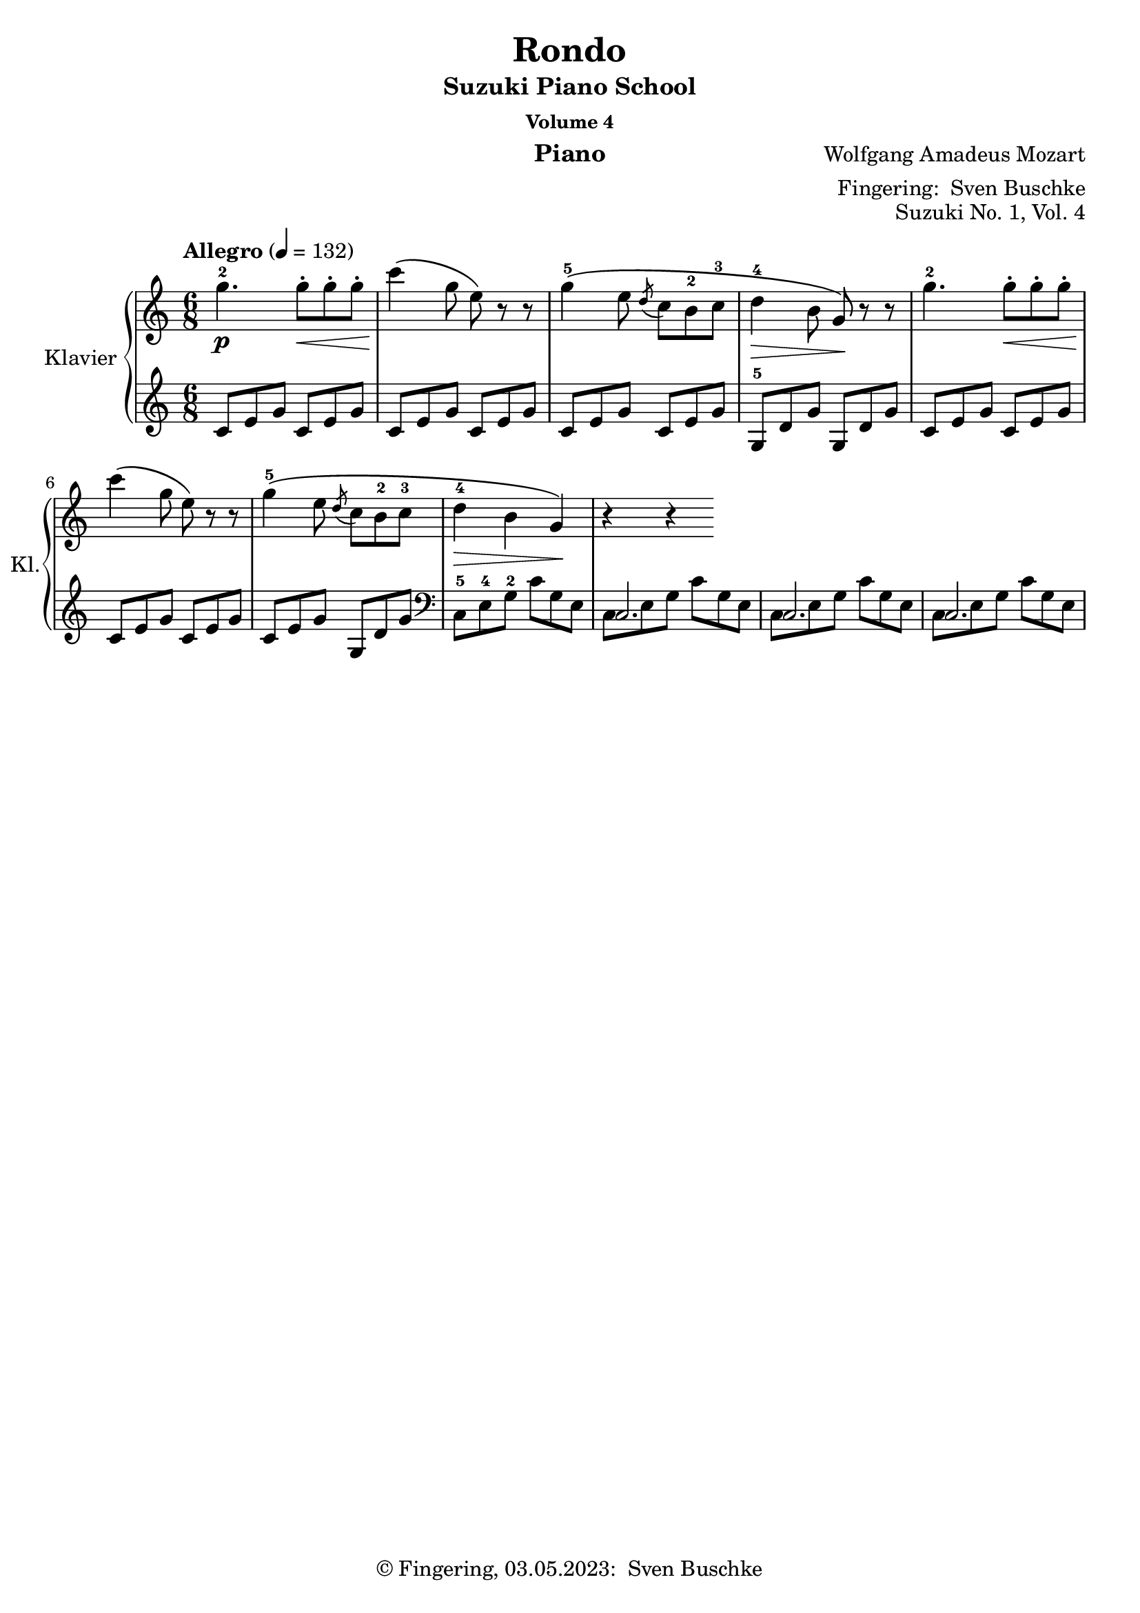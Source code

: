 \version "2.24.1"
\language "english"

\header {
  dedication = ""
  title = ""
  subtitle = "Suzuki Piano School"
  subsubtitle = "Volume 4"
  instrument = "Piano"
  composer = ""
  arranger = \markup {"Fingering: " \with-url #"https://buschke.com" "Sven Buschke"}
  poet = ""
  meter = ""
  piece = ""
  opus = "No. 1"
  copyright = \markup {"© Fingering, 03.05.2023: " \with-url #"https://buschke.com" "Sven Buschke"}
%  tagline = ""
  % Remove default LilyPond tagline
  tagline = ##f
}


\paper {
  #(set-paper-size "a4")
}

\layout {
  \context {
    \Voice
    \consists "Melody_engraver"
    \override Stem #'neutral-direction = #'()
  }
}

global = {
  \key c \major
  \numericTimeSignature
  \time 4/4
  \tempo "Andante" 4=100
}

%%%%%%%%%%%%%%%%%%%%%%%%%%%%%%%%%%%%%%%%%%%%%%%%%%%%%%%%%%%%%%%%%%%%%%%%%%%%%%%%
% Nummer 1 / A
%%%%%%%%%%%%%%%%%%%%%%%%%%%%%%%%%%%%%%%%%%%%%%%%%%%%%%%%%%%%%%%%%%%%%%%%%%%%%%%%

globalA = {
  \key c \major
%  \numericTimeSignature
  \time 6/8
  \tempo "Allegro" 4=132
}

scoreARight = \relative c'' {
  \globalA
  % Music follows here.
  g'4.-2\p g8-.\< g-. g-. c4\!\( g8 e\) r r
  g4-5\(e8 \acciaccatura {d} c b-2 c-3 d4-4\> b8 g\!\) r r
  g'4.-2 g8-.\< g-. g-. c4\!\( g8 e\) r r
  g4-5\(e8 \acciaccatura {d} c b-2 c-3 d4-4\> b g\!\) r r

}

scoreALeft = \relative c' {
  \globalA
  % Music follows here.
  \clef treble
  c8 e g c, e g
  c, e g c, e g
  c, e g c, e g
  g,-5 d' g g, d' g
  c, e g c, e g
  c, e g c, e g
  c, e g g, d' g
  \clef bass
  c,,-5 e-4 g-2 c g e
  <<{c2.}\\{c8 e g c g e}>>
  <<{c2.}\\{c8 e g c g e}>>
  <<{c2.}\\{c8 e g c g e}>>
}

\bookpart {
\header {
  title = "Rondo"
  composer = \markup {\with-url #"" "Wolfgang Amadeus Mozart"}
  poet = ""
  meter = ""
  piece = ""
  opus = "Suzuki No. 1, Vol. 4"
  tagline = ""
}
  \score {
    \new PianoStaff \with {
      instrumentName = "Klavier"
      shortInstrumentName = "Kl."
    } <<
      \new Staff = "right" \with {
        midiInstrument = "acoustic grand"
      } \scoreARight
      \new Staff = "left" \with {
        midiInstrument = "acoustic grand"
      } { \clef bass \scoreALeft }
    >>
    \layout { }
    \midi { }
  }
}

%%%%%%%%%%%%%%%%%%%%%%%%%%%%%%%%%%%%%%%%%%%%%%%%%%%%%%%%%%%%%%%%%%%%%%%%%%%%%%%%
% Nummer 2 / B
%%%%%%%%%%%%%%%%%%%%%%%%%%%%%%%%%%%%%%%%%%%%%%%%%%%%%%%%%%%%%%%%%%%%%%%%%%%%%%%%

globalB = {
  \key c \major
  \numericTimeSignature
  \time 4/4
  \tempo "Andante" 4=100
}

scoreBRight = \relative c'' {
  \global
  % Music follows here.

}

scoreBLeft = \relative c' {
  \global
  % Music follows here.

}

\bookpart {
\header {
  title = ""
  composer = ""
  poet = ""
  meter = ""
  piece = ""
  opus = "Suzuki No. 1, Vol. 2"
  tagline = ""
}
  \score {
    \new PianoStaff \with {
      instrumentName = "Klavier"
      shortInstrumentName = "Kl."
    } <<
      \new Staff = "right" \with {
        midiInstrument = "acoustic grand"
      } \scoreBRight
      \new Staff = "left" \with {
        midiInstrument = "acoustic grand"
      } { \clef bass \scoreBLeft }
    >>
    \layout { }
    \midi { }
  }
}

%%%%%%%%%%%%%%%%%%%%%%%%%%%%%%%%%%%%%%%%%%%%%%%%%%%%%%%%%%%%%%%%%%%%%%%%%%%%%%%%
% Nummer 3 / C
%%%%%%%%%%%%%%%%%%%%%%%%%%%%%%%%%%%%%%%%%%%%%%%%%%%%%%%%%%%%%%%%%%%%%%%%%%%%%%%%

globalC = {
  \key c \major
  \numericTimeSignature
  \time 4/4
  \tempo "Andante" 4=100
}

scoreCRight = \relative c'' {
  \global
  % Music follows here.

}

scoreCLeft = \relative c' {
  \global
  % Music follows here.

}

\bookpart {
\header {
  title = ""
  composer = ""
  poet = ""
  meter = ""
  piece = ""
  opus = "Suzuki No. 1, Vol. 2"
  tagline = ""
}
  \score {
    \new PianoStaff \with {
      instrumentName = "Klavier"
      shortInstrumentName = "Kl."
    } <<
      \new Staff = "right" \with {
        midiInstrument = "acoustic grand"
      } \scoreCRight
      \new Staff = "left" \with {
        midiInstrument = "acoustic grand"
      } { \clef bass \scoreCLeft }
    >>
    \layout { }
    \midi { }
  }
}

%%%%%%%%%%%%%%%%%%%%%%%%%%%%%%%%%%%%%%%%%%%%%%%%%%%%%%%%%%%%%%%%%%%%%%%%%%%%%%%%
% Nummer 4 / D
%%%%%%%%%%%%%%%%%%%%%%%%%%%%%%%%%%%%%%%%%%%%%%%%%%%%%%%%%%%%%%%%%%%%%%%%%%%%%%%%

globalD = {
  \key c \major
  \numericTimeSignature
  \time 4/4
  \tempo "Andante" 4=100
}

scoreDRight = \relative c'' {
  \global
  % Music follows here.

}

scoreDLeft = \relative c' {
  \global
  % Music follows here.

}

\bookpart {
\header {
  title = ""
  composer = ""
  poet = ""
  meter = ""
  piece = ""
  opus = "Suzuki No. 1, Vol. 2"
  tagline = ""
}
  \score {
    \new PianoStaff \with {
      instrumentName = "Klavier"
      shortInstrumentName = "Kl."
    } <<
      \new Staff = "right" \with {
        midiInstrument = "acoustic grand"
      } \scoreDRight
      \new Staff = "left" \with {
        midiInstrument = "acoustic grand"
      } { \clef bass \scoreDLeft }
    >>
    \layout { }
    \midi { }
  }
}

%%%%%%%%%%%%%%%%%%%%%%%%%%%%%%%%%%%%%%%%%%%%%%%%%%%%%%%%%%%%%%%%%%%%%%%%%%%%%%%%
% Nummer 5 / E
%%%%%%%%%%%%%%%%%%%%%%%%%%%%%%%%%%%%%%%%%%%%%%%%%%%%%%%%%%%%%%%%%%%%%%%%%%%%%%%%

globalE = {
  \key c \major
  \numericTimeSignature
  \time 4/4
  \tempo "Andante" 4=100
}

scoreERight = \relative c'' {
  \global
  % Music follows here.

}

scoreELeft = \relative c' {
  \global
  % Music follows here.

}

\bookpart {
\header {
  title = ""
  composer = ""
  poet = ""
  meter = ""
  piece = ""
  opus = "Suzuki No. 1, Vol. 2"
  tagline = ""
}
  \score {
    \new PianoStaff \with {
      instrumentName = "Klavier"
      shortInstrumentName = "Kl."
    } <<
      \new Staff = "right" \with {
        midiInstrument = "acoustic grand"
      } \scoreERight
      \new Staff = "left" \with {
        midiInstrument = "acoustic grand"
      } { \clef bass \scoreELeft }
    >>
    \layout { }
    \midi { }
  }
}

%%%%%%%%%%%%%%%%%%%%%%%%%%%%%%%%%%%%%%%%%%%%%%%%%%%%%%%%%%%%%%%%%%%%%%%%%%%%%%%%
% Nummer 6 / F
%%%%%%%%%%%%%%%%%%%%%%%%%%%%%%%%%%%%%%%%%%%%%%%%%%%%%%%%%%%%%%%%%%%%%%%%%%%%%%%%

globalF = {
  \key g \major
%  \numericTimeSignature
  \time 2/2
  \tempo "Allegro, ma non troppo" 2=42
}

scoreFRight = \relative c'' {
  \globalF
  % Music follows here.
  \repeat volta 2 {
     \set fingeringOrientations = #'(left) <b,-1 d-2 g-5>2\f
     \override Fingering.direction = #DOWN \tuplet 3/2 { d8-1(g-2 b-3 } \tuplet 3/2 { d-5 c-4 a-2 }
    g4-1) g-3\p(fs-2 g-1 a4.-2) a8-1(b4.-2) <<{\override NoteHead.color = #red \override NoteHead.font-size = #-3 s8 s4 c32[d c d] c16[d] s4 \revert NoteHead.color \revert NoteHead.font-size}\\{b8-1\(d4-3 \afterGrace c-2\trill({c16-1[d-3])} b4-2\)}>>\< r
    <b d g>2\f \tuplet 3/2 { d8 g b } \tuplet 3/2 { d c a } g4 g fs g a4. a8 b4. b8
    d4 c b8(c cs d ds e) r e d c b a cs d r d c b a g fs e d c b a g fs g4. a8 b c cs d ds e r e d c b a ds e r e e cs a g fs4 \tuplet 3/2 { a'8 fs d } c4 \tuplet 3/2 { a'8 fs c } b4 \tuplet 3/2 { g'8 d b } g4 \tuplet 3/2 { d'8 b g } fs4 \tuplet 3/2 { a'8 fs d } c4 \tuplet 3/2 { a'8 fs c } b4 \tuplet 3/2 { g'8 d b } g4 \tuplet 3/2 { d'8 b g }
    d4 \tuplet 3/2 { d'8 b g } d4 \tuplet 3/2 { d'8 b g } d4 r r8 a' a a d4 cs d e g8 fs e4 r8 a, a a
    e'4 d <cs e> <d fs> <e a>8 g <d fs>4 r8 a' g fs fs e e e d a' g fs fs e e e d  a' g fs fs e r e e d r d d cs b a gs a b cs d4 cs d e <d g>8 fs <cs e>4 r8 a a a
    e'4 d <cs e> <d fs> <e a>8 g <d fs>4 r8 a' g fs fs e e e d a' g fs fs e e e d a' g fs fs e g e e d d cs \tuplet 3/2 { a' g fs } \tuplet 3/2 { e d cs } \tuplet 3/2 { b a g } \tuplet 3/2 { fs e d } cs4 cs cs cs
    \tuplet 3/2 { d8 e fs } \tuplet 3/2 { g a b } \tuplet 3/2 { cs d e } \tuplet 3/2 { fs g a }
    g4 g g g \tuplet 3/2 { a8 g fs } \tuplet 3/2 { e d cs } \tuplet 3/2 { b a g } \tuplet 3/2 { fs e d }
    c4 c c c
    \tuplet 3/2 { b8 e g } \tuplet 3/2 { b g e } d4 e \tuplet 3/2 { d8 e fs } \tuplet 3/2 { g a b } \tuplet 3/2 { cs d e } \tuplet 3/2 { fs g a }
    <g b>1 <fs a>4 <e g> <d fs> <cs e>
    \tuplet 3/2 { a'8 g fs } \tuplet 3/2 { e d cs } \tuplet 3/2 { b a g } \tuplet 3/2 { fs e d }
    <g b>1 <d fs>4 <e g> <d fs> <cs e> d \tuplet 3/2 { a''8 fs d } cs4 \tuplet 3/2 { g'8 e cs } d4
    \tuplet 3/2 { a8 fs d } cs4 \tuplet 3/2 { g'8 e cs } d4 \tuplet 3/2 { g8 e cs } d4 \tuplet 3/2 { g8 e cs } d4 <fs a d>4 4 r
  }
}

scoreFLeft = \relative c' {
  \globalF
  % Music follows here.
  \repeat volta 2 {
    <g,-5 g'-1>2 r
    r4 b'-1 a-2 g-1 fs-2 d-4 g-1 f-2 e-3 fs-2 g8-1 g-5 b-4 d-3 <g,-5 g'-1>2 r
    \clef treble
    r4 b'8 d a d g, d' fs, d' d, d' g, d' f, d' e, g fs a g4 r
    r <c, e a> r2 r4 <b d g> r2
    \clef bass
    c4 r d r g, r r2
    r4 <c, e a> r2
    r4 <cs e a> r2
    \tuplet 3/2 { d8 fs a } \tuplet 3/2 {  d, fs a } \tuplet 3/2 {  d, fs a } \tuplet 3/2 {  d, fs a }
    \tuplet 3/2 { d, g b } \tuplet 3/2 { d, g b } \tuplet 3/2 { d, g b } \tuplet 3/2 { d, g b }
    \tuplet 3/2 { d, fs a } \tuplet 3/2 {  d, fs a } \tuplet 3/2 {  d, fs a } \tuplet 3/2 {  d, fs a }
    \tuplet 3/2 { d, g b } \tuplet 3/2 { d, g b } \tuplet 3/2 { d, g b } \tuplet 3/2 { d, g b }
    \tuplet 3/2 { d, fs a } \tuplet 3/2 {  d, g a } \tuplet 3/2 {  d, fs a } \tuplet 3/2 {  d, g a }
    <d, fs>4 r r2
    \clef treble
    fs'8 a g a fs a cs, a' d, a' cs, a' a,4  r
    g'8 a fs a e a d, a' cs, a' d, a' d,4 r
    <g b>2 <fs a>4 r
    <g b>2 <fs a>4 r
    r g r gs a a, r2
    fs'8 a g a fs a cs, a' d, a' cs, a' a,4  r
    g'8 a fs a e a d, a' cs, a' d, a' d,4 r
    <g b>2 <fs a>4 r
    <g b>2 <fs a>4 r
    \clef bass
    r g, a a, d r r2
    \tuplet 3/2 { e8 g a } \tuplet 3/2 { e g a } \tuplet 3/2 { e g a } \tuplet 3/2 { e g a } <d, fs>4 r r2
    \tuplet 3/2 { cs8 e a } \tuplet 3/2 { cs, e a } \tuplet 3/2 { cs, e a } \tuplet 3/2 { cs, e a } d,4 r r2
    \tuplet 3/2 { d8 fs a } \tuplet 3/2 { d, fs a } \tuplet 3/2 { d, fs a } \tuplet 3/2 { d, fs a }
    g,2 a4 a <d fs> r r2
    \clef treble
    \tuplet 3/2 { r8 g a } \tuplet 3/2 { b cs d } \tuplet 3/2 { e fs g } \tuplet 3/2 { a b cs } d4 g, a a, r1
    \clef bass
    \tuplet 3/2 { r8 g, a } \tuplet 3/2 { b cs d } \tuplet 3/2 { e fs g } \tuplet 3/2 { a b cs } d4 g, a a,
    \tuplet 3/2 { d8 fs a } \tuplet 3/2 { d, fs a } \tuplet 3/2 { d, g a } \tuplet 3/2 { d, g a }
    \tuplet 3/2 { d,8 fs a } \tuplet 3/2 { d, fs a } \tuplet 3/2 { d, g a } \tuplet 3/2 { d, g a }
    \tuplet 3/2 { d, fs a } \tuplet 3/2 { d, g a } \tuplet 3/2 { d, fs a } \tuplet 3/2 { d, g a }
    <d, fs>4 <d, d'> <d d'> r
  }
}

\bookpart {
\header {
  title = "Sonata"
  composer = \markup {\with-url #"" "Ludwig van Beethoven"}
  poet = ""
  meter = ""
  piece = ""
  opus = "Suzuki No. 6, Vol. 4 / Op. 49 Nr. 2"
  tagline = ""
}
  \score {
    \new PianoStaff \with {
      instrumentName = "Klavier"
      shortInstrumentName = "Kl."
    } <<
      \new Staff = "right" \with {
        midiInstrument = "acoustic grand"
      } \scoreFRight
      \new Staff = "left" \with {
        midiInstrument = "acoustic grand"
      } { \clef bass \scoreFLeft }
    >>
    \layout { }
    \midi { }
  }
}

%%%%%%%%%%%%%%%%%%%%%%%%%%%%%%%%%%%%%%%%%%%%%%%%%%%%%%%%%%%%%%%%%%%%%%%%%%%%%%%%
% Nummer 7 / G
%%%%%%%%%%%%%%%%%%%%%%%%%%%%%%%%%%%%%%%%%%%%%%%%%%%%%%%%%%%%%%%%%%%%%%%%%%%%%%%%

globalG = {
  \key c \major
  \numericTimeSignature
  \time 4/4
  \tempo "Andante" 4=100
}

scoreGRight = \relative c'' {
  \global
  % Music follows here.

}

scoreGLeft = \relative c' {
  \global
  % Music follows here.

}

\bookpart {
\header {
  title = ""
  composer = ""
  poet = ""
  meter = ""
  piece = ""
  opus = "Suzuki No. 1, Vol. 2"
  tagline = ""
}
  \score {
    \new PianoStaff \with {
      instrumentName = "Klavier"
      shortInstrumentName = "Kl."
    } <<
      \new Staff = "right" \with {
        midiInstrument = "acoustic grand"
      } \scoreGRight
      \new Staff = "left" \with {
        midiInstrument = "acoustic grand"
      } { \clef bass \scoreGLeft }
    >>
    \layout { }
    \midi { }
  }
}

%%%%%%%%%%%%%%%%%%%%%%%%%%%%%%%%%%%%%%%%%%%%%%%%%%%%%%%%%%%%%%%%%%%%%%%%%%%%%%%%
% Nummer 8 / H
%%%%%%%%%%%%%%%%%%%%%%%%%%%%%%%%%%%%%%%%%%%%%%%%%%%%%%%%%%%%%%%%%%%%%%%%%%%%%%%%

globalH = {
  \key c \major
  \numericTimeSignature
  \time 4/4
  \tempo "Andante" 4=100
}

scoreHRight = \relative c'' {
  \global
  % Music follows here.

}

scoreHLeft = \relative c' {
  \global
  % Music follows here.

}

\bookpart {
\header {
  title = ""
  composer = ""
  poet = ""
  meter = ""
  piece = ""
  opus = "Suzuki No. 1, Vol. 2"
  tagline = ""
}
  \score {
    \new PianoStaff \with {
      instrumentName = "Klavier"
      shortInstrumentName = "Kl."
    } <<
      \new Staff = "right" \with {
        midiInstrument = "acoustic grand"
      } \scoreHRight
      \new Staff = "left" \with {
        midiInstrument = "acoustic grand"
      } { \clef bass \scoreHLeft }
    >>
    \layout { }
    \midi { }
  }
}

%%%%%%%%%%%%%%%%%%%%%%%%%%%%%%%%%%%%%%%%%%%%%%%%%%%%%%%%%%%%%%%%%%%%%%%%%%%%%%%%
% Nummer 9 / I
%%%%%%%%%%%%%%%%%%%%%%%%%%%%%%%%%%%%%%%%%%%%%%%%%%%%%%%%%%%%%%%%%%%%%%%%%%%%%%%%

globalI = {
  \key c \major
  \numericTimeSignature
  \time 4/4
  \tempo "Andante" 4=100
}

scoreIRight = \relative c'' {
  \global
  % Music follows here.

}

scoreILeft = \relative c' {
  \global
  % Music follows here.

}

\bookpart {
\header {
  title = ""
  composer = ""
  poet = ""
  meter = ""
  piece = ""
  opus = "Suzuki No. 1, Vol. 2"
  tagline = ""
}
  \score {
    \new PianoStaff \with {
      instrumentName = "Klavier"
      shortInstrumentName = "Kl."
    } <<
      \new Staff = "right" \with {
        midiInstrument = "acoustic grand"
      } \scoreIRight
      \new Staff = "left" \with {
        midiInstrument = "acoustic grand"
      } { \clef bass \scoreILeft }
    >>
    \layout { }
    \midi { }
  }
}

%%%%%%%%%%%%%%%%%%%%%%%%%%%%%%%%%%%%%%%%%%%%%%%%%%%%%%%%%%%%%%%%%%%%%%%%%%%%%%%%
% Nummer 10 / J
%%%%%%%%%%%%%%%%%%%%%%%%%%%%%%%%%%%%%%%%%%%%%%%%%%%%%%%%%%%%%%%%%%%%%%%%%%%%%%%%

globalJ = {
  \key c \major
  \numericTimeSignature
  \time 4/4
  \tempo "Andante" 4=100
}

scoreJRight = \relative c'' {
  \global
  % Music follows here.

}

scoreJLeft = \relative c' {
  \global
  % Music follows here.

}

\bookpart {
\header {
  title = ""
  composer = ""
  poet = ""
  meter = ""
  piece = ""
  opus = "Suzuki No. 1, Vol. 2"
  tagline = ""
}
  \score {
    \new PianoStaff \with {
      instrumentName = "Klavier"
      shortInstrumentName = "Kl."
    } <<
      \new Staff = "right" \with {
        midiInstrument = "acoustic grand"
      } \scoreJRight
      \new Staff = "left" \with {
        midiInstrument = "acoustic grand"
      } { \clef bass \scoreJLeft }
    >>
    \layout { }
    \midi { }
  }
}

%%%%%%%%%%%%%%%%%%%%%%%%%%%%%%%%%%%%%%%%%%%%%%%%%%%%%%%%%%%%%%%%%%%%%%%%%%%%%%%%
% Nummer 11 / K
%%%%%%%%%%%%%%%%%%%%%%%%%%%%%%%%%%%%%%%%%%%%%%%%%%%%%%%%%%%%%%%%%%%%%%%%%%%%%%%%

globalK = {
  \key c \major
  \numericTimeSignature
  \time 4/4
  \tempo "Andante" 4=100
}

scoreKRight = \relative c'' {
  \global
  % Music follows here.

}

scoreKLeft = \relative c' {
  \global
  % Music follows here.

}

\bookpart {
\header {
  title = ""
  composer = ""
  poet = ""
  meter = ""
  piece = ""
  opus = "Suzuki No. 1, Vol. 2"
  tagline = ""
}
  \score {
    \new PianoStaff \with {
      instrumentName = "Klavier"
      shortInstrumentName = "Kl."
    } <<
      \new Staff = "right" \with {
        midiInstrument = "acoustic grand"
      } \scoreKRight
      \new Staff = "left" \with {
        midiInstrument = "acoustic grand"
      } { \clef bass \scoreKLeft }
    >>
    \layout { }
    \midi { }
  }
}

%%%%%%%%%%%%%%%%%%%%%%%%%%%%%%%%%%%%%%%%%%%%%%%%%%%%%%%%%%%%%%%%%%%%%%%%%%%%%%%%
% Nummer 12 / L
%%%%%%%%%%%%%%%%%%%%%%%%%%%%%%%%%%%%%%%%%%%%%%%%%%%%%%%%%%%%%%%%%%%%%%%%%%%%%%%%

globalL = {
  \key c \major
  \numericTimeSignature
  \time 4/4
  \tempo "Andante" 4=100
}

scoreLRight = \relative c'' {
  \global
  % Music follows here.

}

scoreLLeft = \relative c' {
  \global
  % Music follows here.

}

\bookpart {
\header {
  title = ""
  composer = ""
  poet = ""
  meter = ""
  piece = ""
  opus = "Suzuki No. 1, Vol. 2"
  tagline = ""
}
  \score {
    \new PianoStaff \with {
      instrumentName = "Klavier"
      shortInstrumentName = "Kl."
    } <<
      \new Staff = "right" \with {
        midiInstrument = "acoustic grand"
      } \scoreLRight
      \new Staff = "left" \with {
        midiInstrument = "acoustic grand"
      } { \clef bass \scoreLLeft }
    >>
    \layout { }
    \midi { }
  }
}

%%%%%%%%%%%%%%%%%%%%%%%%%%%%%%%%%%%%%%%%%%%%%%%%%%%%%%%%%%%%%%%%%%%%%%%%%%%%%%%%
% Nummer 13 / M
%%%%%%%%%%%%%%%%%%%%%%%%%%%%%%%%%%%%%%%%%%%%%%%%%%%%%%%%%%%%%%%%%%%%%%%%%%%%%%%%

globalM = {
  \key c \major
  \numericTimeSignature
  \time 4/4
  \tempo "Andante" 4=100
}

scoreMRight = \relative c'' {
  \global
  % Music follows here.

}

scoreMLeft = \relative c' {
  \global
  % Music follows here.

}

\bookpart {
\header {
  title = ""
  composer = ""
  poet = ""
  meter = ""
  piece = ""
  opus = "Suzuki No. 1, Vol. 2"
  tagline = ""
}
  \score {
    \new PianoStaff \with {
      instrumentName = "Klavier"
      shortInstrumentName = "Kl."
    } <<
      \new Staff = "right" \with {
        midiInstrument = "acoustic grand"
      } \scoreMRight
      \new Staff = "left" \with {
        midiInstrument = "acoustic grand"
      } { \clef bass \scoreMLeft }
    >>
    \layout { }
    \midi { }
  }
}

%%%%%%%%%%%%%%%%%%%%%%%%%%%%%%%%%%%%%%%%%%%%%%%%%%%%%%%%%%%%%%%%%%%%%%%%%%%%%%%%
% Nummer 14 / N
%%%%%%%%%%%%%%%%%%%%%%%%%%%%%%%%%%%%%%%%%%%%%%%%%%%%%%%%%%%%%%%%%%%%%%%%%%%%%%%%

globalN = {
  \key c \major
  \numericTimeSignature
  \time 4/4
  \tempo "Andante" 4=100
}

scoreNRight = \relative c'' {
  \global
  % Music follows here.

}

scoreNLeft = \relative c' {
  \global
  % Music follows here.

}

\bookpart {
\header {
  title = ""
  composer = ""
  poet = ""
  meter = ""
  piece = ""
  opus = "Suzuki No. 1, Vol. 2"
  tagline = ""
}
  \score {
    \new PianoStaff \with {
      instrumentName = "Klavier"
      shortInstrumentName = "Kl."
    } <<
      \new Staff = "right" \with {
        midiInstrument = "acoustic grand"
      } \scoreNRight
      \new Staff = "left" \with {
        midiInstrument = "acoustic grand"
      } { \clef bass \scoreNLeft }
    >>
    \layout { }
    \midi { }
  }
}

%%%%%%%%%%%%%%%%%%%%%%%%%%%%%%%%%%%%%%%%%%%%%%%%%%%%%%%%%%%%%%%%%%%%%%%%%%%%%%%%
% Nummer 15 / O
%%%%%%%%%%%%%%%%%%%%%%%%%%%%%%%%%%%%%%%%%%%%%%%%%%%%%%%%%%%%%%%%%%%%%%%%%%%%%%%%

globalO = {
  \key c \major
  \numericTimeSignature
  \time 4/4
  \tempo "Andante" 4=100
}

scoreORight = \relative c'' {
  \global
  % Music follows here.

}

scoreOLeft = \relative c' {
  \global
  % Music follows here.

}

\bookpart {
\header {
  title = ""
  composer = ""
  poet = ""
  meter = ""
  piece = ""
  opus = "Suzuki No. 1, Vol. 2"
  tagline = ""
}
  \score {
    \new PianoStaff \with {
      instrumentName = "Klavier"
      shortInstrumentName = "Kl."
    } <<
      \new Staff = "right" \with {
        midiInstrument = "acoustic grand"
      } \scoreORight
      \new Staff = "left" \with {
        midiInstrument = "acoustic grand"
      } { \clef bass \scoreOLeft }
    >>
    \layout { }
    \midi { }
  }
}

%%%%%%%%%%%%%%%%%%%%%%%%%%%%%%%%%%%%%%%%%%%%%%%%%%%%%%%%%%%%%%%%%%%%%%%%%%%%%%%%
% Nummer 16 / P
%%%%%%%%%%%%%%%%%%%%%%%%%%%%%%%%%%%%%%%%%%%%%%%%%%%%%%%%%%%%%%%%%%%%%%%%%%%%%%%%

globalP = {
  \key c \major
  \numericTimeSignature
  \time 4/4
  \tempo "Andante" 4=100
}

scorePRight = \relative c'' {
  \global
  % Music follows here.

}

scorePLeft = \relative c' {
  \global
  % Music follows here.

}

\bookpart {
\header {
  title = ""
  composer = ""
  poet = ""
  meter = ""
  piece = ""
  opus = "Suzuki No. 1, Vol. 2"
  tagline = ""
}
  \score {
    \new PianoStaff \with {
      instrumentName = "Klavier"
      shortInstrumentName = "Kl."
    } <<
      \new Staff = "right" \with {
        midiInstrument = "acoustic grand"
      } \scorePRight
      \new Staff = "left" \with {
        midiInstrument = "acoustic grand"
      } { \clef bass \scorePLeft }
    >>
    \layout { }
    \midi { }
  }
}

%%%%%%%%%%%%%%%%%%%%%%%%%%%%%%%%%%%%%%%%%%%%%%%%%%%%%%%%%%%%%%%%%%%%%%%%%%%%%%%%
% Nummer 17 / Q
%%%%%%%%%%%%%%%%%%%%%%%%%%%%%%%%%%%%%%%%%%%%%%%%%%%%%%%%%%%%%%%%%%%%%%%%%%%%%%%%

globalQ = {
  \key c \major
  \numericTimeSignature
  \time 4/4
  \tempo "Andante" 4=100
}

scoreQRight = \relative c'' {
  \global
  % Music follows here.

}

scoreQLeft = \relative c' {
  \global
  % Music follows here.

}

\bookpart {
\header {
  title = ""
  composer = ""
  poet = ""
  meter = ""
  piece = ""
  opus = "Suzuki No. 1, Vol. 2"
  tagline = ""
}
  \score {
    \new PianoStaff \with {
      instrumentName = "Klavier"
      shortInstrumentName = "Kl."
    } <<
      \new Staff = "right" \with {
        midiInstrument = "acoustic grand"
      } \scoreQRight
      \new Staff = "left" \with {
        midiInstrument = "acoustic grand"
      } { \clef bass \scoreQLeft }
    >>
    \layout { }
    \midi { }
  }
}

%%%%%%%%%%%%%%%%%%%%%%%%%%%%%%%%%%%%%%%%%%%%%%%%%%%%%%%%%%%%%%%%%%%%%%%%%%%%%%%%
% Nummer 18 / R
%%%%%%%%%%%%%%%%%%%%%%%%%%%%%%%%%%%%%%%%%%%%%%%%%%%%%%%%%%%%%%%%%%%%%%%%%%%%%%%%

globalR = {
  \key c \major
  \numericTimeSignature
  \time 4/4
  \tempo "Andante" 4=100
}

scoreRRight = \relative c'' {
  \global
  % Music follows here.

}

scoreRLeft = \relative c' {
  \global
  % Music follows here.

}

\bookpart {
\header {
  title = ""
  composer = ""
  poet = ""
  meter = ""
  piece = ""
  opus = "Suzuki No. 1, Vol. 2"
  tagline = ""
}
  \score {
    \new PianoStaff \with {
      instrumentName = "Klavier"
      shortInstrumentName = "Kl."
    } <<
      \new Staff = "right" \with {
        midiInstrument = "acoustic grand"
      } \scoreRRight
      \new Staff = "left" \with {
        midiInstrument = "acoustic grand"
      } { \clef bass \scoreRLeft }
    >>
    \layout { }
    \midi { }
  }
}
